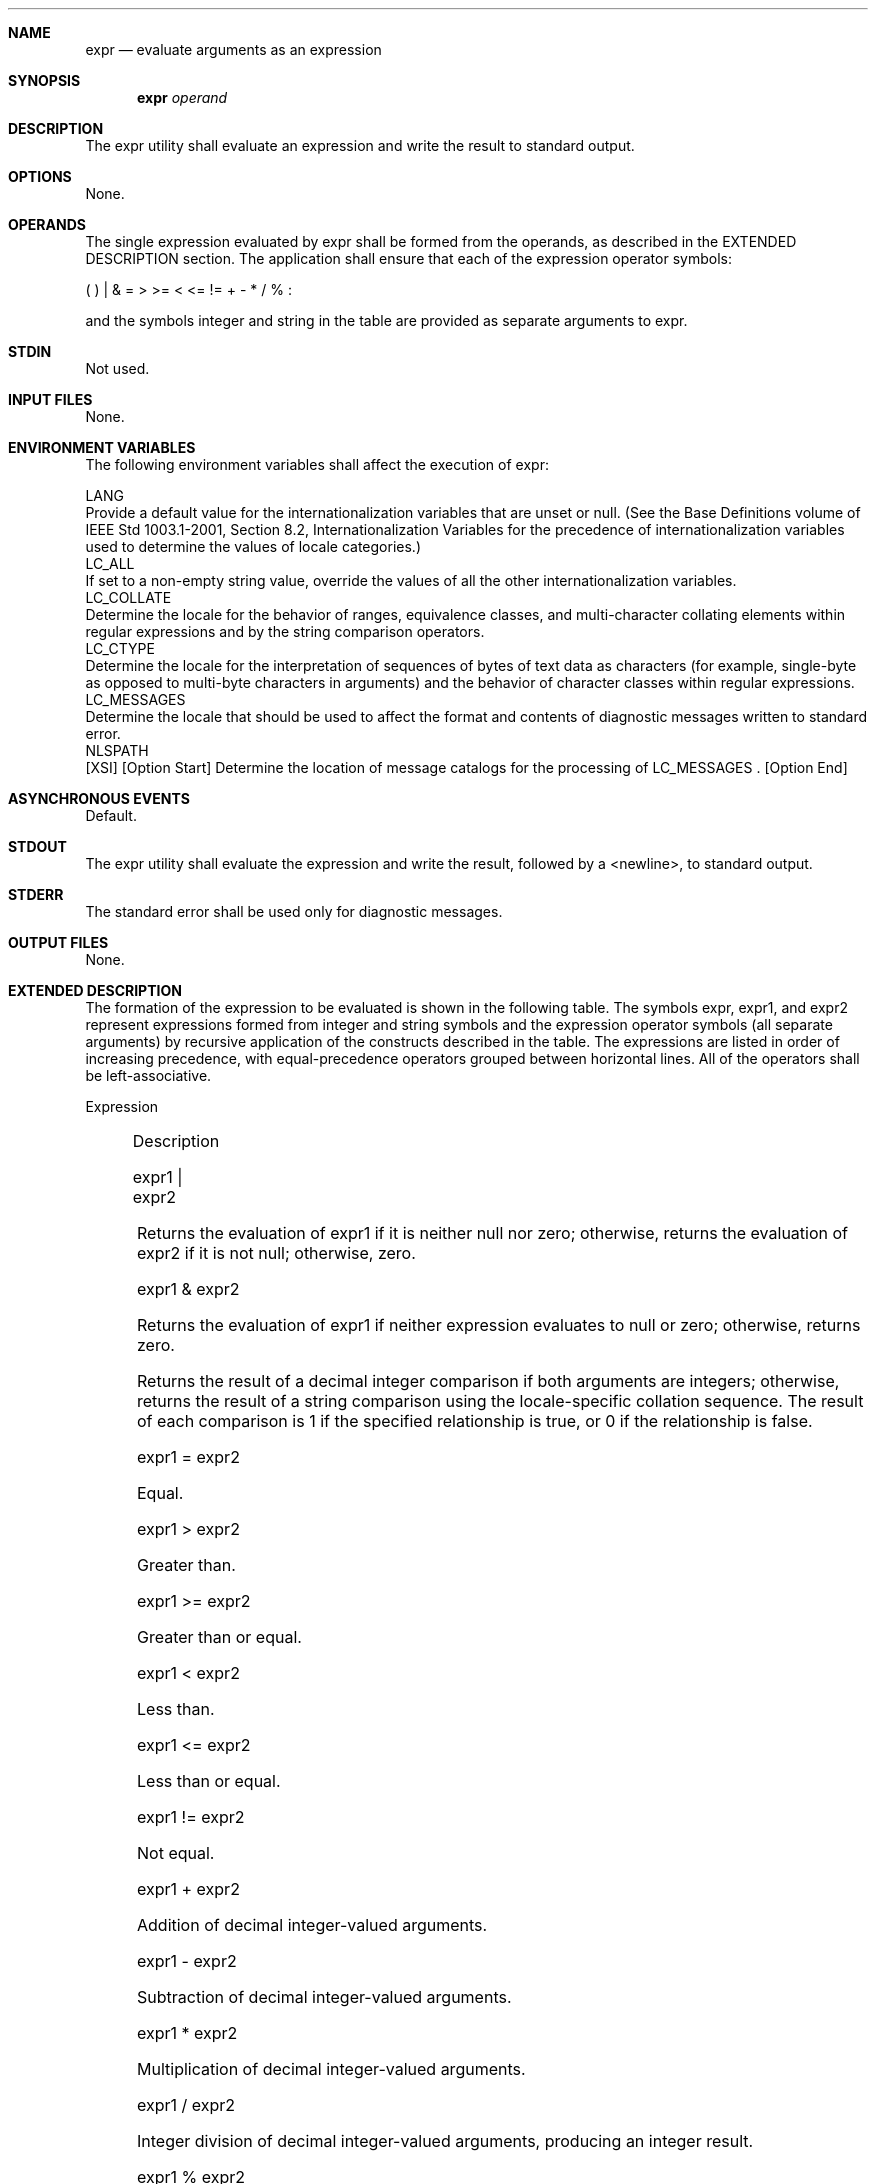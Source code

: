 .Dd December 2008
.Dt EXPR 1

.Sh NAME

.Nm expr
.Nd evaluate arguments as an expression

.Sh SYNOPSIS

.Nm expr
.Ar operand

.Sh DESCRIPTION

    The expr utility shall evaluate an expression and write the result to
standard output.

.Sh OPTIONS

    None.

.Sh OPERANDS

    The single expression evaluated by expr shall be formed from the
operands, as described in the EXTENDED DESCRIPTION section. The application
shall ensure that each of the expression operator symbols:

    (  )  |  &  =  >  >=  <  <=  !=  +  -  *  /  %  :

    and the symbols integer and string in the table are provided as separate
arguments to expr.

.Sh STDIN

    Not used.

.Sh INPUT FILES

    None.

.Sh ENVIRONMENT VARIABLES

    The following environment variables shall affect the execution of expr:

    LANG
        Provide a default value for the internationalization variables that
are unset or null. (See the Base Definitions volume of IEEE Std 1003.1-2001,
Section 8.2, Internationalization Variables for the precedence of
internationalization variables used to determine the values of locale
categories.)
    LC_ALL
        If set to a non-empty string value, override the values of all the
other internationalization variables.
    LC_COLLATE
        Determine the locale for the behavior of ranges, equivalence classes,
and multi-character collating elements within regular expressions and by the
string comparison operators.
    LC_CTYPE
        Determine the locale for the interpretation of sequences of bytes of
text data as characters (for example, single-byte as opposed to multi-byte
characters in arguments) and the behavior of character classes within regular
expressions.
    LC_MESSAGES
        Determine the locale that should be used to affect the format and
contents of diagnostic messages written to standard error.
    NLSPATH
        [XSI] [Option Start] Determine the location of message catalogs for
the processing of LC_MESSAGES . [Option End]

.Sh ASYNCHRONOUS EVENTS

    Default.

.Sh STDOUT

    The expr utility shall evaluate the expression and write the result,
followed by a <newline>, to standard output.

.Sh STDERR

    The standard error shall be used only for diagnostic messages.

.Sh OUTPUT FILES

    None.

.Sh EXTENDED DESCRIPTION

    The formation of the expression to be evaluated is shown in the following
table. The symbols expr, expr1, and expr2 represent expressions formed from
integer and string symbols and the expression operator symbols (all separate
arguments) by recursive application of the constructs described in the table.
The expressions are listed in order of increasing precedence, with
equal-precedence operators grouped between horizontal lines. All of the
operators shall be left-associative.

    Expression
    	

    Description

    expr1 | expr2
    	

    Returns the evaluation of expr1 if it is neither null nor zero;
otherwise, returns the evaluation of expr2 if it is not null; otherwise,
zero.

    expr1 & expr2
    	

    Returns the evaluation of expr1 if neither expression evaluates to null
or zero; otherwise, returns zero.

     
    	

    Returns the result of a decimal integer comparison if both arguments are
integers; otherwise, returns the result of a string comparison using the
locale-specific collation sequence. The result of each comparison is 1 if the
specified relationship is true, or 0 if the relationship is false.

    expr1 = expr2
    	

    Equal.

    expr1 > expr2
    	

    Greater than.

    expr1 >= expr2
    	

    Greater than or equal.

    expr1 < expr2
    	

    Less than.

    expr1 <= expr2
    	

    Less than or equal.

    expr1 != expr2
    	

    Not equal.

    expr1 + expr2
    	

    Addition of decimal integer-valued arguments.

    expr1 - expr2
    	

    Subtraction of decimal integer-valued arguments.

    expr1 * expr2
    	

    Multiplication of decimal integer-valued arguments.

    expr1 / expr2
    	

    Integer division of decimal integer-valued arguments, producing an
integer result.

    expr1 % expr2
    	

    Remainder of integer division of decimal integer-valued arguments.

    expr1 : expr2
    	

    Matching expression; see below.

    ( expr )
    	

    Grouping symbols. Any expression can be placed within parentheses.
Parentheses can be nested to a depth of {EXPR_NEST_MAX}.

    integer
    	

    An argument consisting only of an (optional) unary minus followed by
digits.

    string
    	

    A string argument; see below.
    Matching Expression

    The ':' matching operator shall compare the string resulting from the
evaluation of expr1 with the regular expression pattern resulting from the
evaluation of expr2. Regular expression syntax shall be that defined in the
Base Definitions volume of IEEE Std 1003.1-2001, Section 9.3, Basic Regular
Expressions, except that all patterns are anchored to the beginning of the
string (that is, only sequences starting at the first character of a string
are matched by the regular expression) and, therefore, it is unspecified
whether '^' is a special character in that context. Usually, the matching
operator shall return a string representing the number of characters matched
( '0' on failure). Alternatively, if the pattern contains at least one
regular expression subexpression "[\(...\)]", the string corresponding to
"\1" shall be returned.
    String Operand

    A string argument is an argument that cannot be identified as an integer
argument or as one of the expression operator symbols shown in the OPERANDS
section.

    The use of string arguments length, substr, index, or match produces
unspecified results.

.Sh EXIT STATUS

    The following exit values shall be returned:

     0
        The expression evaluates to neither null nor zero.
     1
        The expression evaluates to null or zero.
     2
        Invalid expression.
    >2
        An error occurred.

.Sh CONSEQUENCES OF ERRORS

    Default.

The following sections are informative.
.Sh APPLICATION USAGE

    After argument processing by the shell, expr is not required to be able
to tell the difference between an operator and an operand except by the
value. If "$a" is '=', the command:

    expr $a = '='

    looks like:

    expr = = =

    as the arguments are passed to expr (and they all may be taken as the '='
operator). The following works reliably:

    expr X$a = X=

    Also note that this volume of IEEE Std 1003.1-2001 permits
implementations to extend utilities. The expr utility permits the integer
arguments to be preceded with a unary minus. This means that an integer
argument could look like an option. Therefore, the conforming application
must employ the "--" construct of Guideline 10 of the Base Definitions volume
of IEEE Std 1003.1-2001, Section 12.2, Utility Syntax Guidelines to protect
its operands if there is any chance the first operand might be a negative
integer (or any string with a leading minus).

.Sh EXAMPLES

    The expr utility has a rather difficult syntax:

        Many of the operators are also shell control operators or reserved
words, so they have to be escaped on the command line.

        Each part of the expression is composed of separate arguments, so
liberal usage of <blank>s is required. For example:

        Invalid
        	

        Valid

        expr 1+2
        	

        expr 1 + 2

        expr "1 + 2"
        	

        expr 1 + 2

        expr 1 + (2 * 3)
        	

        expr 1 + \( 2 \* 3 \)

    In many cases, the arithmetic and string features provided as part of the
shell command language are easier to use than their equivalents in expr.
Newly written scripts should avoid expr in favor of the new features within
the shell; see Parameters and Variables and Arithmetic Expansion.

    The following command:

    a=$(expr $a + 1)

    adds 1 to the variable a.

    The following command, for "$a" equal to either /usr/abc/file or just
file:

    expr $a : '.*/\(.*\)' \| $a

    returns the last segment of a pathname (that is, file). Applications
should avoid the character '/' used alone as an argument; expr may interpret
it as the division operator.

    The following command:

    expr "//$a" : '.*/\(.*\)'

    is a better representation of the previous example. The addition of the
"//" characters eliminates any ambiguity about the division operator and
simplifies the whole expression. Also note that pathnames may contain
characters contained in the IFS variable and should be quoted to avoid having
"$a" expand into multiple arguments.

    The following command:

    expr "$VAR" : '.*'

    returns the number of characters in VAR.

.Sh RATIONALE

    In an early proposal, EREs were used in the matching expression syntax.
This was changed to BREs to avoid breaking historical applications.

    The use of a leading circumflex in the BRE is unspecified because many
historical implementations have treated it as a special character, despite
their system documentation. For example:

    expr foo : ^foo     expr ^foo : ^foo

    return 3 and 0, respectively, on those systems; their documentation would
imply the reverse. Thus, the anchoring condition is left unspecified to avoid
breaking historical scripts relying on this undocumented feature.

.Sh FUTURE DIRECTIONS

    None.

.Sh SEE ALSO

    Parameters and Variables, Arithmetic Expansion

